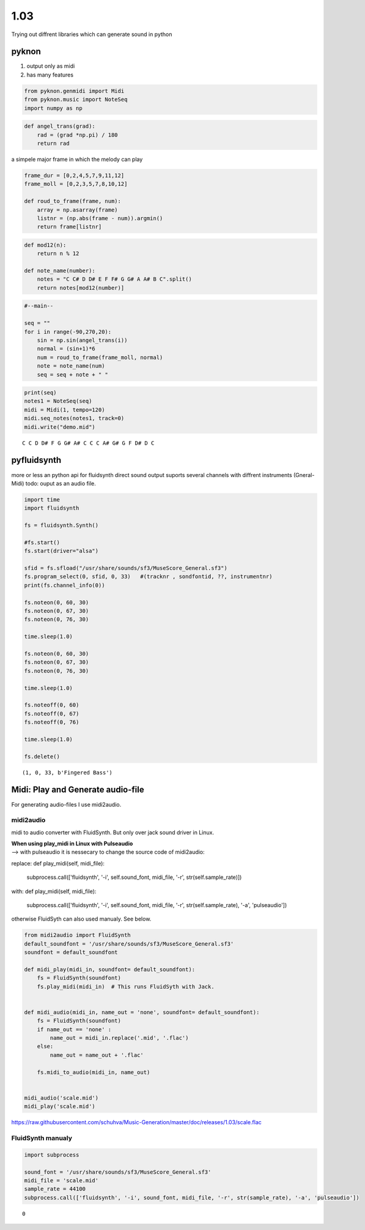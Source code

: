 
1.03
====

Trying out diffrent libraries which can generate sound in python

pyknon
------

1. output only as midi
2. has many features

.. code:: python3

    from pyknon.genmidi import Midi
    from pyknon.music import NoteSeq
    import numpy as np

.. code:: python3

    def angel_trans(grad):
        rad = (grad *np.pi) / 180
        return rad


a simpele major frame in which the melody can play

.. code:: python3

    frame_dur = [0,2,4,5,7,9,11,12]
    frame_moll = [0,2,3,5,7,8,10,12]
    
    def roud_to_frame(frame, num):
        array = np.asarray(frame)
        listnr = (np.abs(frame - num)).argmin()
        return frame[listnr]

.. code:: python3

    def mod12(n):
        return n % 12
    
    def note_name(number):
        notes = "C C# D D# E F F# G G# A A# B C".split()
        return notes[mod12(number)]

.. code:: python3

    #--main--
    
    seq = ""
    for i in range(-90,270,20):
        sin = np.sin(angel_trans(i))
        normal = (sin+1)*6
        num = roud_to_frame(frame_moll, normal)
        note = note_name(num)
        seq = seq + note + " "

.. code:: python3

    print(seq)
    notes1 = NoteSeq(seq)
    midi = Midi(1, tempo=120)
    midi.seq_notes(notes1, track=0)
    midi.write("demo.mid")


.. parsed-literal::

    C C D D# F G G# A# C C C A# G# G F D# D C 


pyfluidsynth
------------

more or less an python api for fluidsynth direct sound output suports
several channels with diffrent instruments (Gneral-Midi) todo: ouput as
an audio file.

.. code:: python3

    import time
    import fluidsynth
    
    fs = fluidsynth.Synth()
    
    #fs.start()
    fs.start(driver="alsa")
    
    sfid = fs.sfload("/usr/share/sounds/sf3/MuseScore_General.sf3")
    fs.program_select(0, sfid, 0, 33)   #(tracknr , sondfontid, ??, instrumentnr)
    print(fs.channel_info(0))
    
    fs.noteon(0, 60, 30)
    fs.noteon(0, 67, 30)
    fs.noteon(0, 76, 30)
    
    time.sleep(1.0)
    
    fs.noteon(0, 60, 30)
    fs.noteon(0, 67, 30)
    fs.noteon(0, 76, 30)
    
    time.sleep(1.0)
    
    fs.noteoff(0, 60)
    fs.noteoff(0, 67)
    fs.noteoff(0, 76)
    
    time.sleep(1.0)
    
    fs.delete()


.. parsed-literal::

    (1, 0, 33, b'Fingered Bass')


Midi: Play and Generate audio-file
----------------------------------

For generating audio-files I use midi2audio.

midi2audio
~~~~~~~~~~

midi to audio converter with FluidSynth. But only over jack sound driver
in Linux.

| **When using play\_midi in Linux with Pulseaudio**
| --> with pulseaudio it is nessecary to change the source code of
  midi2audio:

replace:
def play_midi(self, midi_file):
    subprocess.call(['fluidsynth', '-i', self.sound_font, midi_file, '-r', str(self.sample_rate)])
    
with:
def play_midi(self, midi_file):
    subprocess.call(['fluidsynth', '-i', self.sound_font, midi_file, '-r', str(self.sample_rate), '-a', 'pulseaudio'])

otherwise FluidSyth can also used manualy. See below.

.. code:: python3

    from midi2audio import FluidSynth
    default_soundfont = '/usr/share/sounds/sf3/MuseScore_General.sf3'
    soundfont = default_soundfont
    
    def midi_play(midi_in, soundfont= default_soundfont):
        fs = FluidSynth(soundfont)
        fs.play_midi(midi_in)  # This runs FluidSyth with Jack. 
    
        
    def midi_audio(midi_in, name_out = 'none', soundfont= default_soundfont):
        fs = FluidSynth(soundfont)
        if name_out == 'none' :
            name_out = midi_in.replace('.mid', '.flac')
        else:
            name_out = name_out + '.flac'
            
        fs.midi_to_audio(midi_in, name_out)
        
        
    midi_audio('scale.mid')
    midi_play('scale.mid')

.. raw:: html

    <audio controls="controls">
      <source src="https://raw.githubusercontent.com/schuhva/Music-Generation/master/doc/releases/1.03/scale.flac" type="audio/flac">
      Your browser does not support the <code>audio</code> element. 
    </audio>
    
https://raw.githubusercontent.com/schuhva/Music-Generation/master/doc/releases/1.03/scale.flac



FluidSynth manualy
~~~~~~~~~~~~~~~~~~

.. code:: python3

    import subprocess
    
    sound_font = '/usr/share/sounds/sf3/MuseScore_General.sf3'
    midi_file = 'scale.mid'
    sample_rate = 44100
    subprocess.call(['fluidsynth', '-i', sound_font, midi_file, '-r', str(sample_rate), '-a', 'pulseaudio'])




.. parsed-literal::

    0



